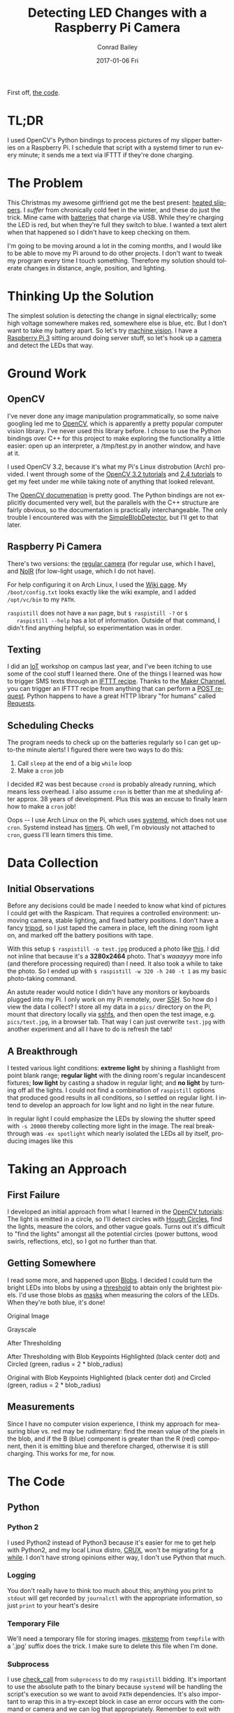 #+TITLE:       Detecting LED Changes with a Raspberry Pi Camera
#+AUTHOR:      Conrad Bailey
#+EMAIL:       conrad@cbailey.tech
#+DATE:        2017-01-06 Fri
#+URI:         /blog/%y/%m/%d/detecting_led_changes_with_raspicam/
#+KEYWORDS:    raspberry pi, pi, raspicam, camera, python, python2, opencv, led, sms, maker, ifttt, slipper, machine vision, computer vision, arch, linux, systemd, timers
#+TAGS:        Raspberry Pi, Python, OpenCV
#+LANGUAGE:    en
#+OPTIONS:     H:3 num:nil \n:nil ::t |:t ^:nil -:nil f:t *:t <:t toc:nil
#+DESCRIPTION: How I trigger text alerts telling when the LEDs on my slipper batteries indicate a full charge

First off, [[https://github.com/ConradBailey/Slipper-LED-Status-Detector][the code]].

* TL;DR
  I used OpenCV's Python bindings to process pictures of my slipper
  batteries on a Raspberry Pi. I schedule that script with a systemd
  timer to run every minute; it sends me a text via IFTTT if they're
  done charging.

* The Problem
  This Christmas my awesome girlfriend got me the best present: [[https://www.firebox.com/Yeti-Heated-Slippers/p7228?mkt=en-us][heated
  slippers]].
  [[./slippers.jpg]]
  I /suffer/ from chronically cold feet in the winter, and these do
  just the trick. Mine came with [[./battery.jpg][batteries]] that charge via USB. While
  they're charging the LED is red, [[./red.jpg]] but when they're full
  they switch to blue.  [[./blue.jpg]] I wanted a text alert when that
  happened so I didn't have to keep checking on them.

  I'm going to be moving around a lot in the coming months, and I
  would like to be able to move my Pi around to do other projects. I
  don't want to tweak my program every time I touch
  something. Therefore my solution should tolerate changes in
  distance, angle, position, and lighting.

* Thinking Up the Solution
  The simplest solution is detecting the change in signal
  electrically; some high voltage somewhere makes red, somewhere else
  is blue, etc. But I don't want to take my battery apart. So let's
  try [[https://en.wikipedia.org/wiki/Machine_vision][machine vision]]. I have a [[https://www.raspberrypi.org/products/raspberry-pi-3-model-b/][Raspberry Pi 3]] sitting around doing
  server stuff, so let's hook up a [[https://www.raspberrypi.org/products/camera-module/][camera]] and detect the LEDs that
  way.

* Ground Work
** OpenCV
   I've never done any image manipulation programmatically, so some
   naive googling led me to [[http://opencv.org/][OpenCV]], which is apparently a pretty
   popular computer vision library. I've never used this library
   before. I chose to use the Python bindings over C++ for this project
   to make exploring the functionality a little easier: open up an
   interpreter, a /tmp/test.py in another window, and have at it.

   I used OpenCV 3.2, because it's what my Pi's Linux distrobution
   (Arch) provided. I went through some of the [[http://docs.opencv.org/3.2.0/d6/d00/tutorial_py_root.html][OpenCV 3.2 tutorials]]
   and [[http://docs.opencv.org/2.4/doc/tutorials/tutorials.html][2.4 tutorials]] to get my feet under me while taking note of
   anything that looked relevant.

   The [[http://docs.opencv.org/][OpenCV documenation]] is pretty good. The Python bindings are not
   explicitly documented very well, but the parallels with the C++
   structure are fairly obvious, so the documentation is practically
   interchangeable. The only trouble I encountered was with the
   [[http://docs.opencv.org/trunk/d0/d7a/classcv_1_1SimpleBlobDetector.html][SimpleBlobDetector]], but I'll get to that later.

** Raspberry Pi Camera
   There's two versions: the [[https://www.adafruit.com/products/3099][regular camera]] (for regular use, which I
   have), and [[https://www.adafruit.com/products/3100][NoIR]] (for low-light usage, which I do not have).

   For help configuring it on Arch Linux, I used the [[https://wiki.archlinux.org/index.php/Raspberry_Pi#Raspberry_Pi_camera_module][Wiki page]]. My
   ~/boot/config.txt~ looks exactly like the wiki example, and I added
   ~/opt/vc/bin~ to my ~PATH~.

   ~raspistill~ does not have a ~man~ page, but ~$ raspistill -?~ or ~$
   raspistill --help~ has a lot of information. Outside of that
   command, I didn't find anything helpful, so experimentation was in
   order.

** Texting
   I did an [[https://en.wikipedia.org/wiki/Internet_of_things][IoT]] workshop on campus last year, and I've been itching to
   use some of the cool stuff I learned there. One of the things I
   learned was how to trigger SMS texts through an [[https://ifttt.com/discover][IFTTT
   recipe]]. Thanks to the [[https://internal-api.ifttt.com/maker][Maker Channel]], you can trigger an IFTTT
   recipe from anything that can perform a [[https://en.wikipedia.org/wiki/POST_(HTTP)][POST request]]. Python
   happens to have a great HTTP library "for humans" called [[http://docs.python-requests.org/en/master/][Requests]].

** Scheduling Checks
   The program needs to check up on the batteries regularly so I can
   get up-to-the minute alerts! I figured there were two ways to do
   this:

   1. Call ~sleep~ at the end of a big ~while~ loop
   2. Make a ~cron~ job

   I decided #2 was best because ~crond~ is probably already running,
   which means less overhead. I also assume ~cron~ is better than me
   at sheduling after approx. 38 years of development. Plus this was
   an excuse to finally learn how to make a ~cron~ job!

   Oops -- I use Arch Linux on the Pi, which uses [[https://www.freedesktop.org/wiki/Software/systemd/~][systemd]], which does
   not use ~cron~. Systemd instead has [[https://wiki.archlinux.org/index.php/Systemd/Timers][timers]]. Oh well, I'm obviously
   not attached to ~cron~, guess I'll learn timers this time.

* Data Collection
** Initial Observations
   Before any decisions could be made I needed to know what kind of
   pictures I could get with the Raspicam. That requires a controlled
   environment: unmoving camera, stable lighting, and fixed battery
   positions. I don't have a fancy [[https://www.adafruit.com/products/3253][tripod]], so I just taped the camera
   in place, left the dining room light on, and marked off the battery
   positions with tape.
   [[./setup.jpg]]

   With this setup ~$ raspistill -o test.jpg~ produced a photo like
   [[./default-example.jpg][this]]. I did not inline that because it's a *3280x2464*
   photo. That's /waaayyy/ more info (and therefore processing
   required) than I need. It also took a while to take the photo. So I
   ended up with ~$ raspistill -w 320 -h 240 -t 1~ as my basic
   photo-taking command.

   An astute reader would notice I didn't have any monitors or
   keyboards plugged into my Pi. I only work on my Pi remotely, over
   [[https://wiki.archlinux.org/index.php/Secure_Shell][SSH]]. So how do I view the data I collect? I store all my data in a
   ~pics/~ directory on the Pi, mount that directory locally via
   [[https://wiki.archlinux.org/index.php/SSHFS][sshfs]], and then open the test image, e.g. ~pics/test.jpg~, in
   a browser tab. That way I can just overwrite ~test.jpg~ with
   another experiment and all I have to do is refresh the tab!

** A Breakthrough
   I tested various light conditions: *extreme light* by shining a
   flashlight from point blank range; *regular light* with the dining
   room's regular incandescent fixtures; *low light* by casting a
   shadow in regular light; and *no light* by turning off all the
   lights. I could not find a combination of ~raspistill~ options that
   produced good results in all conditions, so I settled on regular
   light. I intend to develop an approach for low light and no light
   in the near future.

   In regular light I could emphasize the LEDs by slowing the shutter
   speed with ~-s 20000~ thereby collecting more light in the
   image. The real breakthrough was ~-ex spotlight~ which nearly
   isolated the LEDs all by itself, producing images like this
   [[./spotlight-example.jpg]]

* Taking an Approach
** First Failure
   I developed an initial approach from what I learned in the [[http://docs.opencv.org/3.2.0/d6/d00/tutorial_py_root.html][OpenCV
   tutorials]]: The light is emitted in a circle, so I'll detect circles
   with [[http://docs.opencv.org/3.2.0/da/d53/tutorial_py_houghcircles.html][Hough Circles]], find the lights, measure the colors, and other
   vague goals. Turns out it's difficult to "find the lights" amongst
   all the potential circles (power buttons, wood swirls, reflections,
   etc), so I got no further than that.

** Getting Somewhere
   I read some more, and happened upon [[https://en.wikipedia.org/wiki/Blob_detection][Blobs]]. I decided I could turn
   the bright LEDs into blobs by using a [[http://docs.opencv.org/3.2.0/d7/d4d/tutorial_py_thresholding.html][threshold]] to abtain only the
   brightest pixels. I'd use those blobs as [[https://en.wikipedia.org/wiki/Mask_(computing)#Image_masks][masks]] when measuring the
   colors of the LEDs. When they're both blue, it's done!

   Original Image
   [[./original.jpg]]

   Grayscale
   [[./gray.jpg]]

   After Thresholding
   [[./thresh.jpg]]

   After Thresholding with Blob Keypoints Highlighted (black center
   dot) and Circled (green, radius = 2 * blob_radius)
   [[./thresh_circles.jpg]]

   Original with Blob Keypoints Highlighted (black center dot) and
   Circled (green, radius = 2 * blob_radius)
   [[./original_circles.jpg]]

** Measurements
   Since I have no computer vision experience, I think my approach for
   measuring blue vs. red may be rudimentary: find the mean value of
   the pixels in the blob, and if the B (blue) component is greater
   than the R (red) component, then it is emitting blue and therefore
   charged, otherwise it is still charging. This works for me, for now.

* The Code
** Python
*** Python 2
    I used Python2 instead of Python3 because it's easier for me to get
    help with Python2, and my local Linux distro, [[https://crux.nu/][CRUX]], won't be
    migrating for [[https://crux.nu/bugs/index.php?do=details&task_id=1339&project=1][a while]]. I don't have strong opinions either way, I
    don't use Python that much.

*** Logging
    You don't really have to think too much about this; anything you
    print to ~stdout~ will get recorded by ~journalctl~ with the
    appropriate information, so just ~print~ to your heart's desire

*** Temporary File
    We'll need a temporary file for storing images. [[https://docs.python.org/2/library/tempfile.html#tempfile.mkstemp][mkstemp]] from
    ~tempfile~ with a '.jpg' suffix does the trick. I make sure to
    delete this file when I'm done.

*** Subprocess
    I use [[https://docs.python.org/2/library/subprocess.html?highlight=subprocess#subprocess.check_call][check_call]] from ~subprocess~ to do my ~raspistill~
    bidding. It's important to use the absolute path to the binary
    because ~systemd~ will be handling the script's execution so we
    want to avoid ~PATH~ dependencies. It's also important to wrap this
    in a try-except block in case an error occurs with the command or
    camera and we can log that appropriately. Remember to exit with
    non-zero status!

*** Lighting Switch
    As I said earlier, I'd like to develop an approach to low-light
    scenarios in the future. To leave this door open, I let ~main()~
    call either ~day()~ or ~night()~ depending on the lighting
    conditions detected. For now I'm detecting the difference by
    measuring the mean value of a grayscale image, my hypothesis being
    that a higher mean correlates to brighter lighting conditions. I'm
    not confident about this method, but it works for now.

*** Image Preparation
    Often you'll find some OpenCV methods require single-channel
    grayscale images, others require multi-channel BGR images, and
    still other's take either one, semmingly at random. Just make sure
    you're reading the docs carefully before reaching out to
    StackOverflow.

    In this step I convert the image to grayscale and apply the
    threshold. I have a variable for each step, i.e. ~original~,
    ~grey~, ~thresh~, etc. I could have jammed a bunch of these into a
    big one-liner, but this makes it easier to debug, step-through,
    and log. I determined the threshold empirically; thanks to ~-ex
    spotlight~ there's a /lot/ of wiggle room here.

*** Blob Detection
    Of vital importance here is setting up your ~params~ in preparation
    for constructing the SBD (SimpleBlobDetector). A careful reading of
    the [[http://docs.opencv.org/trunk/d0/d7a/classcv_1_1SimpleBlobDetector.html][docs]] will show that SBD's default constructor will search for
    dark blobs, but our blobs will be perfectly white (duh, it's a
    binary image), so we need to set ~blobColor = 255~. By virtue of
    the binary image after thresholding we don't need to filter by any
    other values, so set all the filters to ~False~. Finally construct
    your SBD and detect the [[http://docs.opencv.org/master/d2/d29/classcv_1_1KeyPoint.html][keypoints]] corresponding to your blobs.

*** Masking and Measuring
    Now for each keypoint (read blob (read LED)) detected, we want to
    use it as a [[https://en.wikipedia.org/wiki/Mask_(computing)#Image_masks][mask]], measuring the mean BGR value over the masked
    area.

    We'll get the original dimensions using ~.shape()~ (I couldn't find
    documentation for this method, sorry!). Then use those dimensions
    to start our mask with a completely black image using
    [[https://docs.scipy.org/doc/numpy/reference/generated/numpy.zeros.html#numpy.zeros][numpy.zeros()]]. Next we'll draw a white disk (i.e. filled-in [[http://docs.opencv.org/3.2.0/d6/d6e/group__imgproc__draw.html#gaf10604b069374903dbd0f0488cb43670][circle]])
    on the mask at the location of the keypoint/blob/LED using the
    keypoint properties ~pt~ and ~size~ (which is equivalent to the
    diameter of the blob!).

    Now get the [[http://docs.opencv.org/3.2.0/d2/de8/group__core__array.html#ga191389f8a0e58180bb13a727782cd461][mean]] over the masked area, and compare the B and R
    components!

*** Python Wrap-Up
    If any one of them is still charging, i.e. more red than blue, then
    we can just return 0 immediately. If they are all done charging,
    then we need to trigger the IFTTT recipe that sends the text, stop
    the timer, and return 0.

** IFTTT Recipe
*** Sign Up
    If you haven't already, create an [[https://ifttt.com/join][IFTTT]] account. Be careful, IFTTT's
    account creation process is a little, /relaxed/.

*** Create the Recipe
    1. Click on your account name in the top right corner, and in the
       drop down menu choose "New Applet".
    2. Click on the big blue "+ this" link, then choose "Maker", then
       click "Connect".
    3. Choose "Receive a web request". This is the trigger mechanism,
       performed via HTTP POST request.
    4. Enter an event name and press "Create trigger". Mine is
       "slippers_charged". It's pretty arbitrary, but it will end up
       in the URL for the request
    5. Click on the big blue "+ that" link, then choose "SMS", then
       click "Connect".
    6. Enter your phone number in the pop-up window and click "Send
       PIN". Once you get the PIN on your phone, enter it in the
       appropriate field and press "Connect".
    7. Choose "Send me an SMS"
    8. Enter the message you'd like to receive. I didn't use any JSON
       variables, but if I had, they'd be sent via JSON in the request
       and interpreted here. Mine says "Your slippers are done
       charging!". Press "Create action".
    9. Press "Finish".

*** Test the Recipe
    Without signing out of IFTTT, go to the [[https://internal-api.ifttt.com/maker][Maker]] website. It's not
    obvious that this place even exists, but it's useful. On this page
    is your API key, don't share this with anybody! Don't put it in a
    public repo!

    Click on "How to trigger events" or your API key to get
    instructions for testing the recipe. It can be done by entering a
    URL into a browser, or a simple ~curl~ command from the terminal.

*** Add It to the Script
    Right before your ~return~ from ~main()~ in the script, call
    [[http://docs.python-requests.org/en/master/api/#requests.post][requests.post()]] on the trigger URL. That's it!

** Systemd Timer
   The [[https://wiki.archlinux.org/index.php/Systemd/Timers][Arch Wiki]] page is always useful, but I found [[https://jason.the-graham.com/2013/03/06/how-to-use-systemd-timers/][Jason's Blog]] to be
   much more pragmatic.

   My ~timer~ file:
   #+BEGIN_SRC
   [Unit]
   Description=Checks slipper charging status every minute

   [Timer]
   OnBootSec=1min
   OnUnitActiveSec=1min
   Unit=slipper_status.service

   [Install]
   WantedBy=multi-user.target
   #+END_SRC

   My ~service~ file:
   #+BEGIN_SRC
   [Unit]
   Description=Check slipper charging status

   [Service]
   Type=simple
   ExecStart=/home/conrad/pics/imgedit.py
   #+END_SRC

   Start the timer with ~# systemctl start slipper_status.timer~. Make
   sure to end the timer in the script when appropriate with a
   subprocess call to ~systemctl stop slipper_status.timer~. You can
   check on the timer with ~$ systemctl list-timers --all~. You can
   check on the scripts logging output with ~journalctl -e~.
